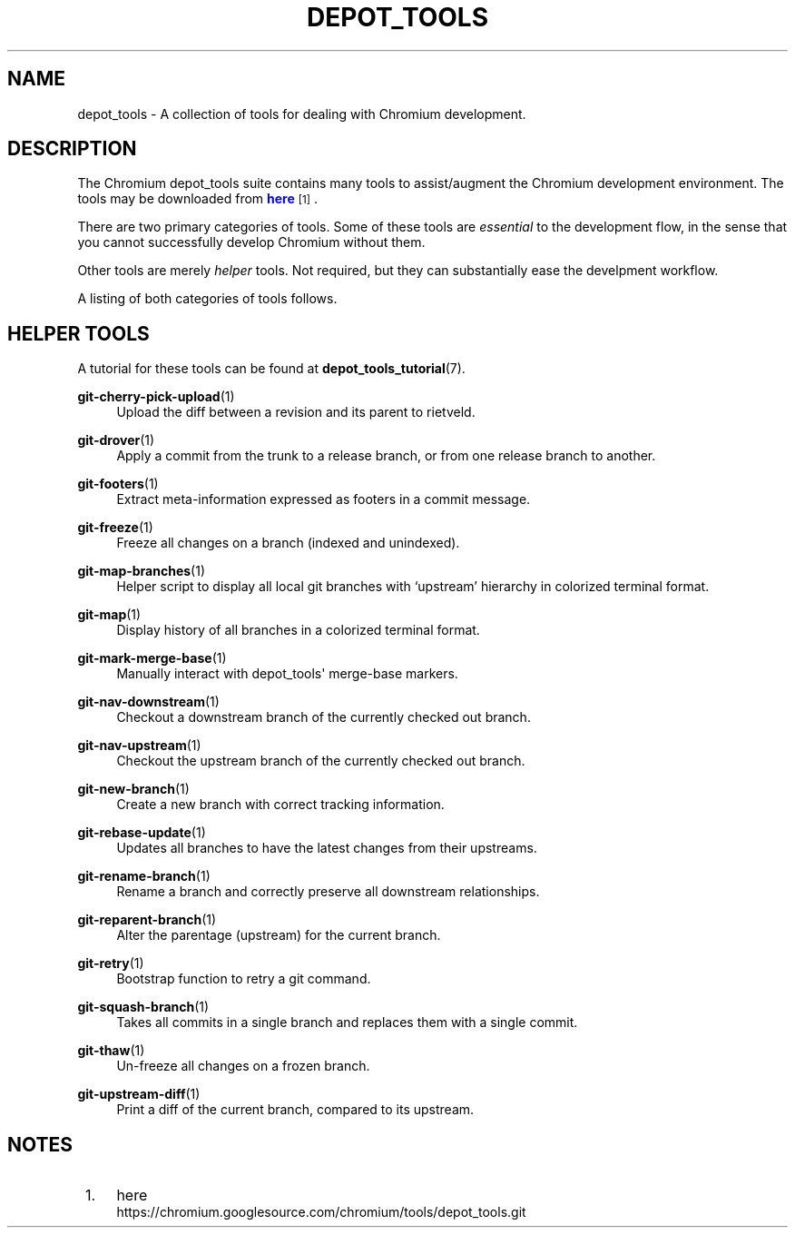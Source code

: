 '\" t
.\"     Title: depot_tools
.\"    Author: [FIXME: author] [see http://docbook.sf.net/el/author]
.\" Generator: DocBook XSL Stylesheets v1.76.1 <http://docbook.sf.net/>
.\"      Date: 09/09/2014
.\"    Manual: Chromium depot_tools Manual
.\"    Source: depot_tools 40ce153
.\"  Language: English
.\"
.TH "DEPOT_TOOLS" "7" "09/09/2014" "depot_tools 40ce153" "Chromium depot_tools Manual"
.\" -----------------------------------------------------------------
.\" * Define some portability stuff
.\" -----------------------------------------------------------------
.\" ~~~~~~~~~~~~~~~~~~~~~~~~~~~~~~~~~~~~~~~~~~~~~~~~~~~~~~~~~~~~~~~~~
.\" http://bugs.debian.org/507673
.\" http://lists.gnu.org/archive/html/groff/2009-02/msg00013.html
.\" ~~~~~~~~~~~~~~~~~~~~~~~~~~~~~~~~~~~~~~~~~~~~~~~~~~~~~~~~~~~~~~~~~
.ie \n(.g .ds Aq \(aq
.el       .ds Aq '
.\" -----------------------------------------------------------------
.\" * set default formatting
.\" -----------------------------------------------------------------
.\" disable hyphenation
.nh
.\" disable justification (adjust text to left margin only)
.ad l
.\" -----------------------------------------------------------------
.\" * MAIN CONTENT STARTS HERE *
.\" -----------------------------------------------------------------
.SH "NAME"
depot_tools \- A collection of tools for dealing with Chromium development\&.
.SH "DESCRIPTION"
.sp
The Chromium depot_tools suite contains many tools to assist/augment the Chromium development environment\&. The tools may be downloaded from \m[blue]\fBhere\fR\m[]\&\s-2\u[1]\d\s+2\&.
.sp
There are two primary categories of tools\&. Some of these tools are \fIessential\fR to the development flow, in the sense that you cannot successfully develop Chromium without them\&.
.sp
Other tools are merely \fIhelper\fR tools\&. Not required, but they can substantially ease the develpment workflow\&.
.sp
A listing of both categories of tools follows\&.
.SH "HELPER TOOLS"
.sp
A tutorial for these tools can be found at \fBdepot_tools_tutorial\fR(7)\&.
.PP
\fBgit-cherry-pick-upload\fR(1)
.RS 4
Upload the diff between a revision and its parent to rietveld\&.
.RE
.PP
\fBgit-drover\fR(1)
.RS 4
Apply a commit from the trunk to a release branch, or from one release branch to another\&.
.RE
.PP
\fBgit-footers\fR(1)
.RS 4
Extract meta\-information expressed as footers in a commit message\&.
.RE
.PP
\fBgit-freeze\fR(1)
.RS 4
Freeze all changes on a branch (indexed and unindexed)\&.
.RE
.PP
\fBgit-map-branches\fR(1)
.RS 4
Helper script to display all local git branches with \(oqupstream\(cq hierarchy in colorized terminal format\&.
.RE
.PP
\fBgit-map\fR(1)
.RS 4
Display history of all branches in a colorized terminal format\&.
.RE
.PP
\fBgit-mark-merge-base\fR(1)
.RS 4
Manually interact with depot_tools\*(Aq merge\-base markers\&.
.RE
.PP
\fBgit-nav-downstream\fR(1)
.RS 4
Checkout a downstream branch of the currently checked out branch\&.
.RE
.PP
\fBgit-nav-upstream\fR(1)
.RS 4
Checkout the upstream branch of the currently checked out branch\&.
.RE
.PP
\fBgit-new-branch\fR(1)
.RS 4
Create a new branch with correct tracking information\&.
.RE
.PP
\fBgit-rebase-update\fR(1)
.RS 4
Updates all branches to have the latest changes from their upstreams\&.
.RE
.PP
\fBgit-rename-branch\fR(1)
.RS 4
Rename a branch and correctly preserve all downstream relationships\&.
.RE
.PP
\fBgit-reparent-branch\fR(1)
.RS 4
Alter the parentage (upstream) for the current branch\&.
.RE
.PP
\fBgit-retry\fR(1)
.RS 4
Bootstrap function to retry a git command\&.
.RE
.PP
\fBgit-squash-branch\fR(1)
.RS 4
Takes all commits in a single branch and replaces them with a single commit\&.
.RE
.PP
\fBgit-thaw\fR(1)
.RS 4
Un\-freeze all changes on a frozen branch\&.
.RE
.PP
\fBgit-upstream-diff\fR(1)
.RS 4
Print a diff of the current branch, compared to its upstream\&.
.RE
.SH "NOTES"
.IP " 1." 4
here
.RS 4
\%https://chromium.googlesource.com/chromium/tools/depot_tools.git
.RE
